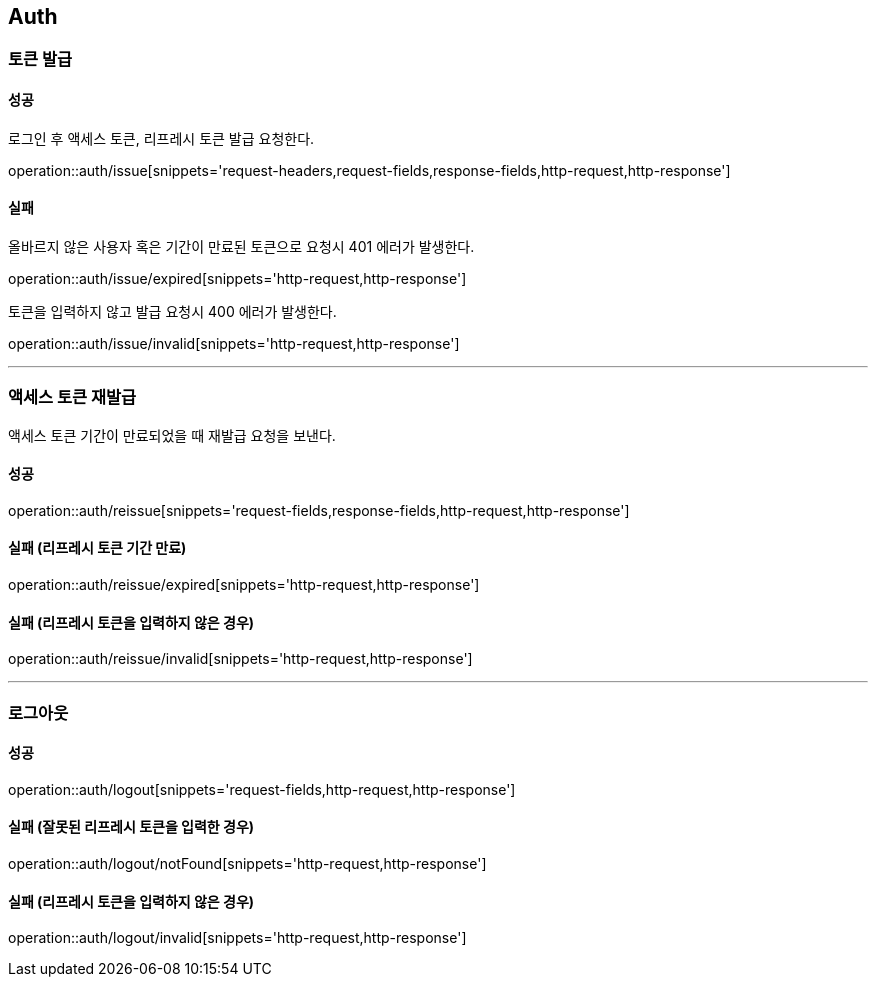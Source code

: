 [[Auth]]
== Auth

=== 토큰 발급

==== 성공
로그인 후 액세스 토큰, 리프레시 토큰 발급 요청한다.

operation::auth/issue[snippets='request-headers,request-fields,response-fields,http-request,http-response']

==== 실패
올바르지 않은 사용자 혹은 기간이 만료된 토큰으로 요청시 401 에러가 발생한다.

operation::auth/issue/expired[snippets='http-request,http-response']

토큰을 입력하지 않고 발급 요청시 400 에러가 발생한다.

operation::auth/issue/invalid[snippets='http-request,http-response']

---

=== 액세스 토큰 재발급
액세스 토큰 기간이 만료되었을 때 재발급 요청을 보낸다.

==== 성공
operation::auth/reissue[snippets='request-fields,response-fields,http-request,http-response']

==== 실패 (리프레시 토큰 기간 만료)
operation::auth/reissue/expired[snippets='http-request,http-response']

==== 실패 (리프레시 토큰을 입력하지 않은 경우)
operation::auth/reissue/invalid[snippets='http-request,http-response']

---

=== 로그아웃

==== 성공
operation::auth/logout[snippets='request-fields,http-request,http-response']

==== 실패 (잘못된 리프레시 토큰을 입력한 경우)
operation::auth/logout/notFound[snippets='http-request,http-response']

==== 실패 (리프레시 토큰을 입력하지 않은 경우)
operation::auth/logout/invalid[snippets='http-request,http-response']